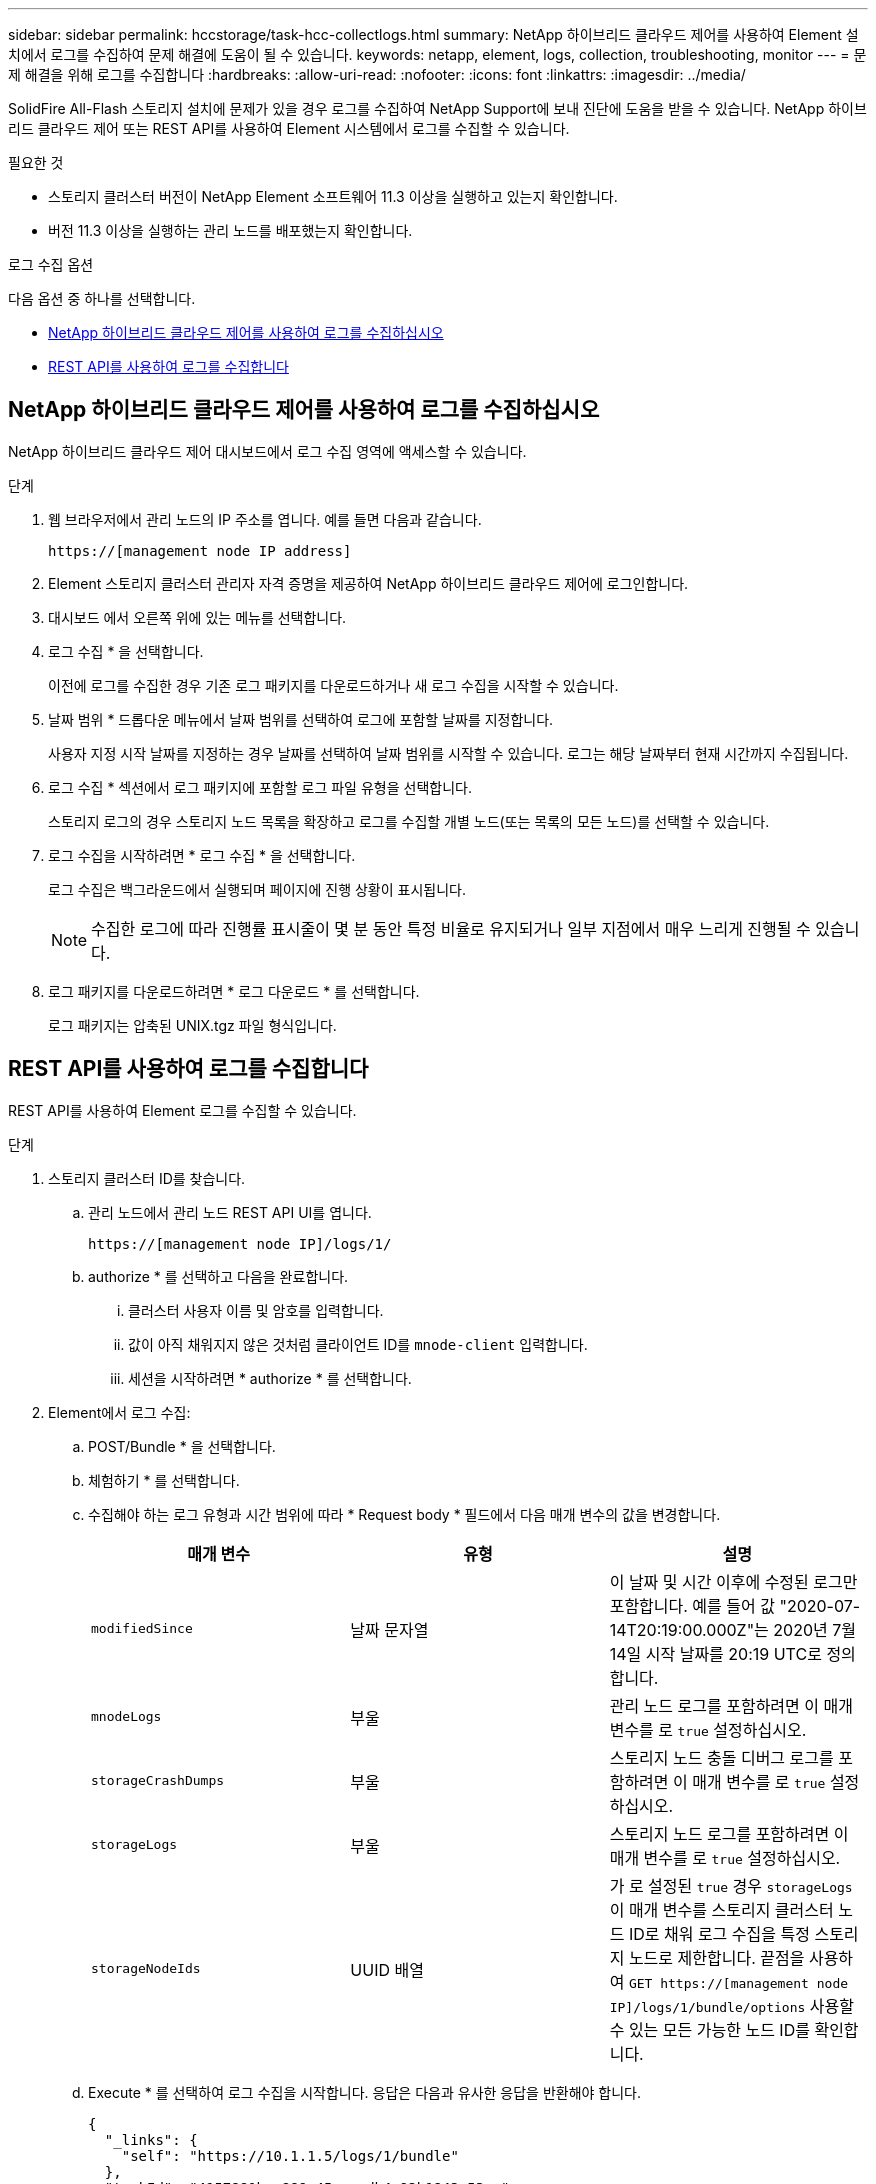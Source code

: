 ---
sidebar: sidebar 
permalink: hccstorage/task-hcc-collectlogs.html 
summary: NetApp 하이브리드 클라우드 제어를 사용하여 Element 설치에서 로그를 수집하여 문제 해결에 도움이 될 수 있습니다. 
keywords: netapp, element, logs, collection, troubleshooting, monitor 
---
= 문제 해결을 위해 로그를 수집합니다
:hardbreaks:
:allow-uri-read: 
:nofooter: 
:icons: font
:linkattrs: 
:imagesdir: ../media/


[role="lead"]
SolidFire All-Flash 스토리지 설치에 문제가 있을 경우 로그를 수집하여 NetApp Support에 보내 진단에 도움을 받을 수 있습니다. NetApp 하이브리드 클라우드 제어 또는 REST API를 사용하여 Element 시스템에서 로그를 수집할 수 있습니다.

.필요한 것
* 스토리지 클러스터 버전이 NetApp Element 소프트웨어 11.3 이상을 실행하고 있는지 확인합니다.
* 버전 11.3 이상을 실행하는 관리 노드를 배포했는지 확인합니다.


.로그 수집 옵션
다음 옵션 중 하나를 선택합니다.

* <<NetApp 하이브리드 클라우드 제어를 사용하여 로그를 수집하십시오>>
* <<REST API를 사용하여 로그를 수집합니다>>




== NetApp 하이브리드 클라우드 제어를 사용하여 로그를 수집하십시오

NetApp 하이브리드 클라우드 제어 대시보드에서 로그 수집 영역에 액세스할 수 있습니다.

.단계
. 웹 브라우저에서 관리 노드의 IP 주소를 엽니다. 예를 들면 다음과 같습니다.
+
[listing]
----
https://[management node IP address]
----
. Element 스토리지 클러스터 관리자 자격 증명을 제공하여 NetApp 하이브리드 클라우드 제어에 로그인합니다.
. 대시보드 에서 오른쪽 위에 있는 메뉴를 선택합니다.
. 로그 수집 * 을 선택합니다.
+
이전에 로그를 수집한 경우 기존 로그 패키지를 다운로드하거나 새 로그 수집을 시작할 수 있습니다.

. 날짜 범위 * 드롭다운 메뉴에서 날짜 범위를 선택하여 로그에 포함할 날짜를 지정합니다.
+
사용자 지정 시작 날짜를 지정하는 경우 날짜를 선택하여 날짜 범위를 시작할 수 있습니다. 로그는 해당 날짜부터 현재 시간까지 수집됩니다.

. 로그 수집 * 섹션에서 로그 패키지에 포함할 로그 파일 유형을 선택합니다.
+
스토리지 로그의 경우 스토리지 노드 목록을 확장하고 로그를 수집할 개별 노드(또는 목록의 모든 노드)를 선택할 수 있습니다.

. 로그 수집을 시작하려면 * 로그 수집 * 을 선택합니다.
+
로그 수집은 백그라운드에서 실행되며 페이지에 진행 상황이 표시됩니다.

+

NOTE: 수집한 로그에 따라 진행률 표시줄이 몇 분 동안 특정 비율로 유지되거나 일부 지점에서 매우 느리게 진행될 수 있습니다.

. 로그 패키지를 다운로드하려면 * 로그 다운로드 * 를 선택합니다.
+
로그 패키지는 압축된 UNIX.tgz 파일 형식입니다.





== REST API를 사용하여 로그를 수집합니다

REST API를 사용하여 Element 로그를 수집할 수 있습니다.

.단계
. 스토리지 클러스터 ID를 찾습니다.
+
.. 관리 노드에서 관리 노드 REST API UI를 엽니다.
+
[listing]
----
https://[management node IP]/logs/1/
----
.. authorize * 를 선택하고 다음을 완료합니다.
+
... 클러스터 사용자 이름 및 암호를 입력합니다.
... 값이 아직 채워지지 않은 것처럼 클라이언트 ID를 `mnode-client` 입력합니다.
... 세션을 시작하려면 * authorize * 를 선택합니다.




. Element에서 로그 수집:
+
.. POST/Bundle * 을 선택합니다.
.. 체험하기 * 를 선택합니다.
.. 수집해야 하는 로그 유형과 시간 범위에 따라 * Request body * 필드에서 다음 매개 변수의 값을 변경합니다.
+
|===
| 매개 변수 | 유형 | 설명 


| `modifiedSince` | 날짜 문자열 | 이 날짜 및 시간 이후에 수정된 로그만 포함합니다. 예를 들어 값 "2020-07-14T20:19:00.000Z"는 2020년 7월 14일 시작 날짜를 20:19 UTC로 정의합니다. 


| `mnodeLogs` | 부울 | 관리 노드 로그를 포함하려면 이 매개 변수를 로 `true` 설정하십시오. 


| `storageCrashDumps` | 부울 | 스토리지 노드 충돌 디버그 로그를 포함하려면 이 매개 변수를 로 `true` 설정하십시오. 


| `storageLogs` | 부울 | 스토리지 노드 로그를 포함하려면 이 매개 변수를 로 `true` 설정하십시오. 


| `storageNodeIds` | UUID 배열 | 가 로 설정된 `true` 경우 `storageLogs` 이 매개 변수를 스토리지 클러스터 노드 ID로 채워 로그 수집을 특정 스토리지 노드로 제한합니다. 끝점을 사용하여 `GET https://[management node IP]/logs/1/bundle/options` 사용할 수 있는 모든 가능한 노드 ID를 확인합니다. 
|===
.. Execute * 를 선택하여 로그 수집을 시작합니다. 응답은 다음과 유사한 응답을 반환해야 합니다.
+
[listing]
----
{
  "_links": {
    "self": "https://10.1.1.5/logs/1/bundle"
  },
  "taskId": "4157881b-z889-45ce-adb4-92b1843c53ee",
  "taskLink": "https://10.1.1.5/logs/1/bundle"
}
----


. 로그 수집 작업의 상태를 확인합니다.
+
.. Get/Bundle * 을 선택합니다.
.. 체험하기 * 를 선택합니다.
.. 수집 작업의 상태를 반환하려면 * Execute * 를 선택합니다.
.. 응답 본문 아래로 스크롤합니다.
+
 `percentComplete`컬렉션 진행률을 자세히 설명하는 특성이 표시됩니다. 컬렉션이 완료되면 `downloadLink` 속성에 로그 패키지의 파일 이름을 포함한 전체 다운로드 링크가 포함됩니다.

.. 속성 끝에 있는 파일 이름을 `downloadLink` 복사합니다.


. 수집된 로그 패키지를 다운로드합니다.
+
.. get/bundle/{filename} * 를 선택합니다.
.. 체험하기 * 를 선택합니다.
.. 앞에서 복사한 파일 이름을 매개 변수 텍스트 필드에 붙여 `filename` 넣습니다.
.. Execute * 를 선택합니다.
+
실행 후 응답 본문 영역에 다운로드 링크가 나타납니다.

.. 파일 다운로드 * 를 선택하고 결과 파일을 컴퓨터에 저장합니다.
+
로그 패키지는 압축된 UNIX.tgz 파일 형식입니다.





[discrete]
== 자세한 내용을 확인하십시오

* https://docs.netapp.com/us-en/vcp/index.html["vCenter Server용 NetApp Element 플러그인"^]
* https://docs.netapp.com/us-en/element-software/index.html["SolidFire 및 Element 소프트웨어 설명서"]

